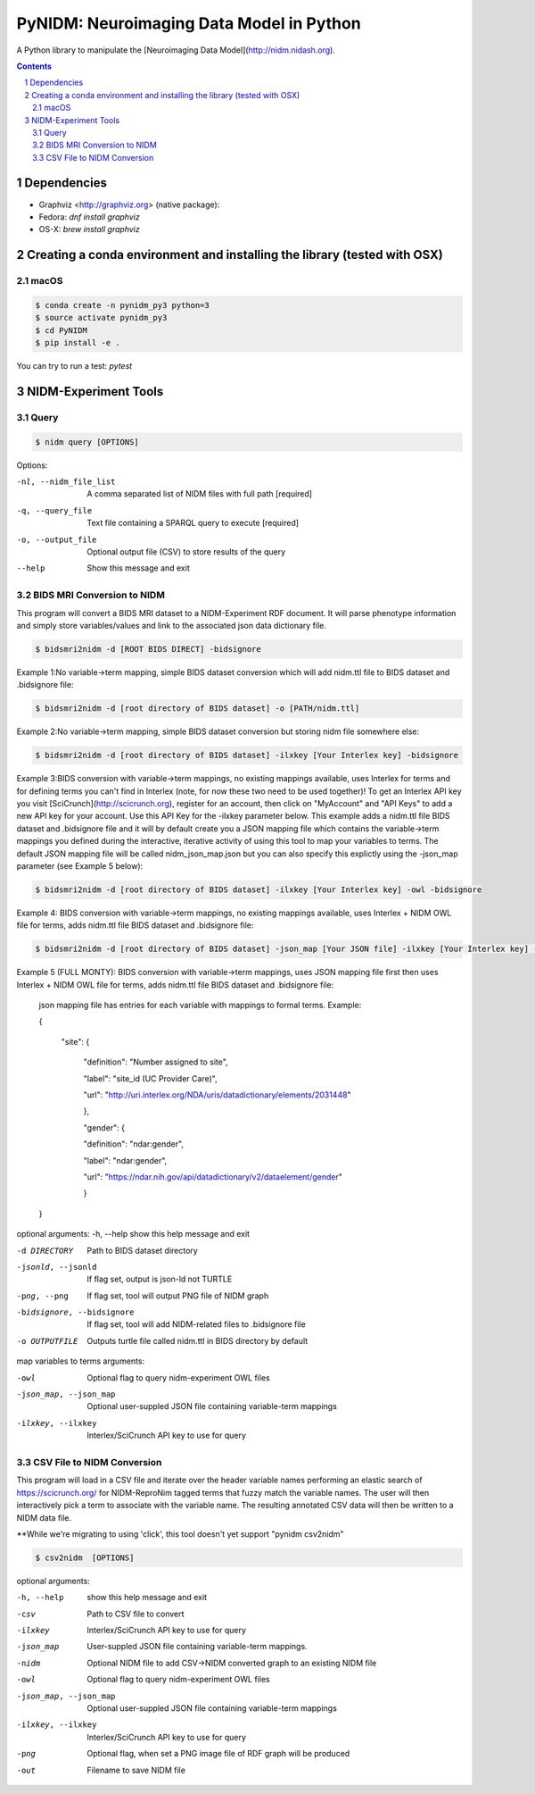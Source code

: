 PyNIDM: Neuroimaging Data Model in Python
##########################################
A Python library to manipulate the [Neuroimaging Data Model](http://nidm.nidash.org). 

|Build Status| |Docs|

.. contents::
.. section-numbering::


Dependencies
============

* Graphviz <http://graphviz.org> (native package):
* Fedora: `dnf install graphviz`
* OS-X: `brew install graphviz`

Creating a conda environment and installing the library (tested with OSX)
=========================================================================

macOS
-----  
.. code-block:: bash

	$ conda create -n pynidm_py3 python=3
	$ source activate pynidm_py3
	$ cd PyNIDM
	$ pip install -e .

You can try to run a test: `pytest`

NIDM-Experiment Tools
=====================

Query
-----

.. code-block:: bash

	$ nidm query [OPTIONS]

Options:

-nl, --nidm_file_list    A comma separated list of NIDM files with full path [required]

-q, --query_file     Text file containing a SPARQL query to execute [required]

-o, --output_file     Optional output file (CSV) to store results of the query

--help    Show this message and exit


BIDS MRI Conversion to NIDM
---------------------------

This program will convert a BIDS MRI dataset to a NIDM-Experiment RDF document.  It will parse phenotype information and simply store variables/values and link to the associated json data dictionary file.

.. code-block:: bash

    $ bidsmri2nidm -d [ROOT BIDS DIRECT] -bidsignore
 
Example 1:No variable->term mapping, simple BIDS dataset conversion which will add nidm.ttl file to BIDS dataset and .bidsignore file:

.. code-block:: bash

    $ bidsmri2nidm -d [root directory of BIDS dataset] -o [PATH/nidm.ttl]
 
Example 2:No variable->term mapping, simple BIDS dataset conversion but storing nidm file somewhere else: 

.. code-block:: bash

    $ bidsmri2nidm -d [root directory of BIDS dataset] -ilxkey [Your Interlex key] -bidsignore

Example 3:BIDS conversion with variable->term mappings, no existing mappings available, uses Interlex for terms and for defining terms you can't find in Interlex (note, for now these two need to be used together)!  To get an Interlex API key you visit [SciCrunch](http://scicrunch.org), register for an account, then click on "MyAccount" and "API Keys" to add a new API key for your account.  Use this API Key for the -ilxkey parameter below.  This example  adds a nidm.ttl file BIDS dataset and .bidsignore file and it will by default create you a JSON mapping file which contains the variable->term mappings you defined during the interactive, iterative activity of using this tool to map your variables to terms.  The default JSON mapping file will be called nidm_json_map.json but you can also specify this explictly using the -json_map parameter (see Example 5 below): 

.. code-block:: bash

    $ bidsmri2nidm -d [root directory of BIDS dataset] -ilxkey [Your Interlex key] -owl -bidsignore
Example 4: BIDS conversion with variable->term mappings, no existing mappings available, uses Interlex + NIDM OWL file for terms, adds nidm.ttl file BIDS dataset and .bidsignore file: 

.. code-block:: bash

    $ bidsmri2nidm -d [root directory of BIDS dataset] -json_map [Your JSON file] -ilxkey [Your Interlex key] -owl -bidsignore

Example 5 (FULL MONTY): BIDS conversion with variable->term mappings, uses JSON mapping file first then uses Interlex + NIDM OWL file for terms, adds nidm.ttl file BIDS dataset and .bidsignore file: 

	 json mapping file has entries for each variable with mappings to formal terms.  Example:  

    	 { 

    		 "site": { 

			 "definition": "Number assigned to site", 

			 "label": "site_id (UC Provider Care)", 

			 "url": "http://uri.interlex.org/NDA/uris/datadictionary/elements/2031448" 

			 }, 

			 "gender": { 

			 "definition": "ndar:gender", 

			 "label": "ndar:gender", 

			 "url": "https://ndar.nih.gov/api/datadictionary/v2/dataelement/gender" 

			 } 

    	 }
		 
optional arguments: 
-h, --help            show this help message and exit
	
-d DIRECTORY          Path to BIDS dataset directory

-jsonld, --jsonld     If flag set, output is json-ld not TURTLE
	
-png, --png           If flag set, tool will output PNG file of NIDM graph
	
-bidsignore, --bidsignore      If flag set, tool will add NIDM-related files to .bidsignore file
						  
-o OUTPUTFILE         Outputs turtle file called nidm.ttl in BIDS directory by default

map variables to terms arguments:

-owl     Optional flag to query nidm-experiment OWL files

-json_map, --json_map       Optional user-suppled JSON file containing variable-term mappings
						  
-ilxkey, --ilxkey     Interlex/SciCrunch API key to use for query

CSV File to NIDM Conversion
---------------------------
This program will load in a CSV file and iterate over the header variable
names performing an elastic search of https://scicrunch.org/ for NIDM-ReproNim
tagged terms that fuzzy match the variable names. The user will then
interactively pick a term to associate with the variable name. The resulting
annotated CSV data will then be written to a NIDM data file.

**While we're migrating to using 'click', this tool doesn't yet support "pynidm csv2nidm"

.. code-block:: bash

    $ csv2nidm  [OPTIONS]

optional arguments:

-h, --help            show this help message and exit

-csv     Path to CSV file to convert
  
-ilxkey     Interlex/SciCrunch API key to use for query
  
-json_map     User-suppled JSON file containing variable-term mappings.
  
-nidm     Optional NIDM file to add CSV->NIDM converted graph to an existing NIDM file

-owl     Optional flag to query nidm-experiment OWL files

-json_map, --json_map       Optional user-suppled JSON file containing variable-term mappings
						  
-ilxkey, --ilxkey     Interlex/SciCrunch API key to use for query

-png      Optional flag, when set a PNG image file of RDF graph will be produced
 
-out     Filename to save NIDM file


.. |Build Status| image:: https://travis-ci.org/incf-nidash/PyNIDM.svg?branch=master
    :target: https://travis-ci.org/incf-nidash/PyNIDM
    :alt: Build status of the master branch
.. |Docs| image:: https://readthedocs.org/projects/pynidm/badge/?version=latest&style=plastic
    :target: https://pynidm.readthedocs.io/en/latest/
    :alt: ReadTheDocs Documentation of master branch
